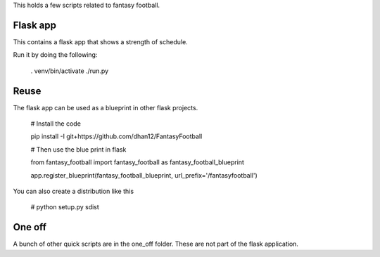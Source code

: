 This holds a few scripts related to fantasy football.

Flask app
---------
This contains a flask app that shows a strength of schedule.

Run it by doing the following:

    . venv/bin/activate
    ./run.py

Reuse
-----

The flask app can be used as a blueprint in other flask projects. 

    # Install the code

    pip install -I git+https://github.com/dhan12/FantasyFootball


    # Then use the blue print in flask

    from fantasy_football import fantasy_football as fantasy_football_blueprint

    app.register_blueprint(fantasy_football_blueprint, url_prefix='/fantasyfootball') 

You can also create a distribution like this

    # python setup.py sdist

One off
-------
A bunch of other quick scripts are in the one_off folder. These are not part of the flask application.


